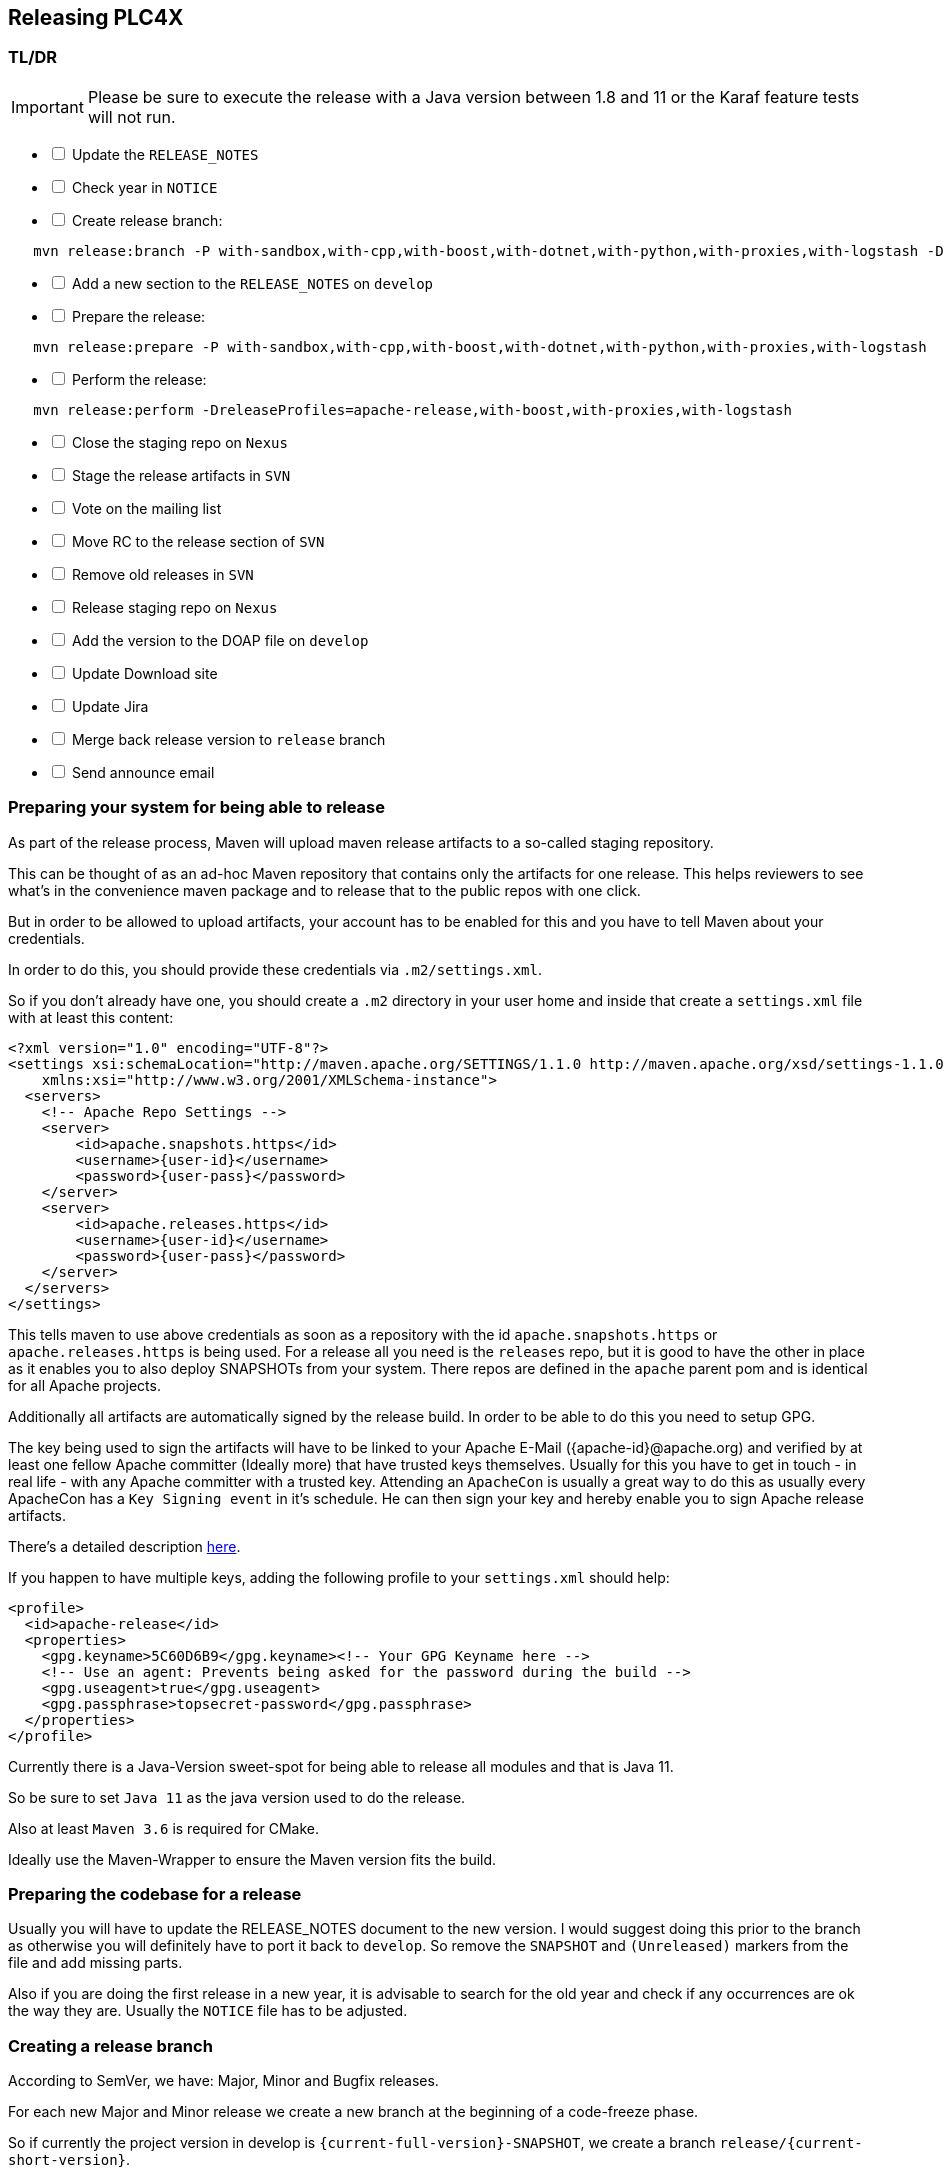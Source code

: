 //
//  Licensed to the Apache Software Foundation (ASF) under one or more
//  contributor license agreements.  See the NOTICE file distributed with
//  this work for additional information regarding copyright ownership.
//  The ASF licenses this file to You under the Apache License, Version 2.0
//  (the "License"); you may not use this file except in compliance with
//  the License.  You may obtain a copy of the License at
//
//      http://www.apache.org/licenses/LICENSE-2.0
//
//  Unless required by applicable law or agreed to in writing, software
//  distributed under the License is distributed on an "AS IS" BASIS,
//  WITHOUT WARRANTIES OR CONDITIONS OF ANY KIND, either express or implied.
//  See the License for the specific language governing permissions and
//  limitations under the License.
//
:imagesdir: ../../images/
:icons: font

== Releasing PLC4X

=== TL/DR

IMPORTANT: Please be sure to execute the release with a Java version between 1.8 and 11 or the Karaf feature tests will not run.

[%interactive]
* [ ] Update the `RELEASE_NOTES`
* [ ] Check year in `NOTICE`
* [ ] Create release branch:
[subs="verbatim,attributes"]
----
   mvn release:branch -P with-sandbox,with-cpp,with-boost,with-dotnet,with-python,with-proxies,with-logstash -DbranchName=release/{current-short-version}
----
[%interactive]
* [ ] Add a new section to the `RELEASE_NOTES` on `develop`
* [ ] Prepare the release:
[subs="verbatim,attributes"]
----
   mvn release:prepare -P with-sandbox,with-cpp,with-boost,with-dotnet,with-python,with-proxies,with-logstash
----
[%interactive]
* [ ] Perform the release:
[subs="verbatim,attributes"]
----
   mvn release:perform -DreleaseProfiles=apache-release,with-boost,with-proxies,with-logstash
----
[%interactive]
* [ ] Close the staging repo on `Nexus`
* [ ] Stage the release artifacts in `SVN`
* [ ] Vote on the mailing list
* [ ] Move RC to the release section of `SVN`
* [ ] Remove old releases in `SVN`
* [ ] Release staging repo on `Nexus`
* [ ] Add the version to the DOAP file on `develop`
* [ ] Update Download site
* [ ] Update Jira
* [ ] Merge back release version to `release` branch
* [ ] Send announce email

=== Preparing your system for being able to release

As part of the release process, Maven will upload maven release artifacts to a so-called staging repository.

This can be thought of as an ad-hoc Maven repository that contains only the artifacts for one release.
This helps reviewers to see what's in the convenience maven package and to release that to the public repos with one click.

But in order to be allowed to upload artifacts, your account has to be enabled for this and you have to tell Maven about your credentials.

In order to do this, you should provide these credentials via `.m2/settings.xml`.

So if you don't already have one, you should create a `.m2` directory in your user home and inside that create a `settings.xml` file with at least this content:

   <?xml version="1.0" encoding="UTF-8"?>
   <settings xsi:schemaLocation="http://maven.apache.org/SETTINGS/1.1.0 http://maven.apache.org/xsd/settings-1.1.0.xsd" xmlns="http://maven.apache.org/SETTINGS/1.1.0"
       xmlns:xsi="http://www.w3.org/2001/XMLSchema-instance">
     <servers>
       <!-- Apache Repo Settings -->
       <server>
           <id>apache.snapshots.https</id>
           <username>{user-id}</username>
           <password>{user-pass}</password>
       </server>
       <server>
           <id>apache.releases.https</id>
           <username>{user-id}</username>
           <password>{user-pass}</password>
       </server>
     </servers>
   </settings>

This tells maven to use above credentials as soon as a repository with the id `apache.snapshots.https` or `apache.releases.https` is being used.
For a release all you need is the `releases` repo, but it is good to have the other in place as it enables you to also deploy SNAPSHOTs from your system.
There repos are defined in the `apache` parent pom and is identical for all Apache projects.

Additionally all artifacts are automatically signed by the release build. In order to be able to do this you need to setup GPG.

The key being used to sign the artifacts will have to be linked to your Apache E-Mail ({apache-id}@apache.org) and verified by at least one fellow Apache committer (Ideally more) that have trusted keys themselves.
Usually for this you have to get in touch - in real life - with any Apache committer with a trusted key.
Attending an `ApacheCon` is usually a great way to do this as usually every ApacheCon has a `Key Signing event` in it's schedule.
He can then sign your key and hereby enable you to sign Apache release artifacts.

There's a detailed description https://github.com/apache/incubator-pulsar/wiki/Create-GPG-keys-to-sign-release-artifacts[here].

If you happen to have multiple keys, adding the following profile to your `settings.xml` should help:

    <profile>
      <id>apache-release</id>
      <properties>
        <gpg.keyname>5C60D6B9</gpg.keyname><!-- Your GPG Keyname here -->
        <!-- Use an agent: Prevents being asked for the password during the build -->
        <gpg.useagent>true</gpg.useagent>
        <gpg.passphrase>topsecret-password</gpg.passphrase>
      </properties>
    </profile>

Currently there is a Java-Version sweet-spot for being able to release all modules and that is Java 11.

So be sure to set `Java 11` as the java version used to do the release.

Also at least `Maven 3.6` is required for CMake.

Ideally use the Maven-Wrapper to ensure the Maven version fits the build.

=== Preparing the codebase for a release

Usually you will have to update the RELEASE_NOTES document to the new version.
I would suggest doing this prior to the branch as otherwise you will definitely have to port it back to `develop`.
So remove the `SNAPSHOT` and `(Unreleased)` markers from the file and add missing parts.

Also if you are doing the first release in a new year, it is advisable to search for the old year and check if any occurrences are ok the way they are.
Usually the `NOTICE` file has to be adjusted.

=== Creating a release branch

According to SemVer, we have: Major, Minor and Bugfix releases.

For each new Major and Minor release we create a new branch at the beginning of a code-freeze phase.

So if currently the project version in develop is `{current-full-version}-SNAPSHOT`, we create a branch `release/{current-short-version}`.

When creating the branch is exactly the moment in which the version in `develop` is incremented to the next minor version.

This can and should be automated by the `maven-release-plugin`.

Per default the plugin will ask for the working copy version during the build execution.
This is the version the `develop` branch will be changed to.

In contrast to normal builds, it is important to enable all profiles when creating the branch as only this way will all modules versions be updated.
Otherwise the non-default modules on develop will reference the old version which will cause problems when building.

   mvn release:branch -P with-boost,with-c,with-cpp,with-docker,with-dotnet,with-logstash,with-proxies,with-python,with-sandbox -DbranchName=release/{minor-version}

Per default the plugin suggests the next bugfix version as working version, however we want it to use the next minor version.
So in case of preparing the release branch for `{current-full-version}-SNAPSHOT` the command would be the following:

[subs="verbatim,attributes"]
----
   mvn release:branch -P with-boost,with-c,with-cpp,with-docker,with-dotnet,with-logstash,with-proxies,with-python,with-sandbox -DbranchName=release/{current-short-version}
----

The plugin will then aks for the version:

[subs="verbatim,attributes"]
----
   What is the new working copy version for "PLC4X"? (org.apache.plc4x:plc4x-parent) {current-next-incremental-version}-SNAPSHOT: : {current-next-minor-version}-SNAPSHOT
----

Where the suggested default is manually overridden.

This step now should perform quite quickly as no build and no tests are involved.

However in the end the versions of the `develop` branch are updated and a new `release/{current-short-version}` branch is created.

=== Preparing `develop` for the next iteration

Now is a good time to add a new section to the `RELEASE_NOTES` document for the new `SNAPSHOT` version.

Here comes a template:

[subs="verbatim,attributes"]
----
==============================================================
(Unreleased) Apache PLC4X {current-next-minor-version}-SNAPSHOT
==============================================================

New Features
------------

Incompatible changes
--------------------

Bug Fixes
---------

// Rest of the file

----

Also be sure to do a quick full-text-search to check if the version was updated correctly everywhere.

WARNING: If you find anything here, you will need to pay attention during the release.

=== Release stabilization phase

Now usually comes a phase in which last tests and checks should be performed.

If any problems are found they have to be fixed in the release branch.

Changes should either be re applied in `develop` or `cherry-picked`, however merging things back can cause a lot of problems ans we no longer have the same versions.

=== Preparing a release

Same as with creating the branch it is important to enable all profiles when creating the branch as only this way will all modules versions be updated.
Otherwise the non-default modules on develop will reference the old version which will cause problems when building.
For people building with some of the additional profiles from the source release will be impossible.

As especially when switching a lot between different branches, it is recommended to do a clean checkout of the repository.
Otherwise a lot of directories can be left over, which would be included in the source-release zip.
In order to prepare a release-candidate, the first step is switching to the corresponding release-branch.

After that, the following command will to all preparation steps for the release:

   mvn release:prepare -P with-boost,with-c,with-cpp,with-docker,with-dotnet,with-logstash,with-proxies,with-python,with-sandbox

(The `-P with-sandbox,with-cpp,with-boost,with-dotnet,with-python,with-proxies,with-logstash` tells maven to activate the all profiles that partition the build and makes sure the versions of all modules are updated as part of the release)
In general the plugin will now ask you 3 questions:

1. The version we want to release as (It will suggest the version you get by omitting the `-SNAPSHOT` suffix)
2. The name of the tag the release commit will be tagged with in the SCM (Name it `release/{release-version}` (`release/{current-full-version}` in our case)
3. The next development version (The version present in the pom after the release) (`{current-next-bugfix-version}` in our case)

Usually for 1 and 3 the defaults are just fine, make sure the tag name is correct as this usually is different.

What the plugin now does, is automatically execute the following operations:

1. Check we aren't referencing any `SNAPSHOT` dependencies.
2. Update all pom versions to the release version.
3. Run a build with all tests
4. Commit the changes (commit message: `[maven-release-plugin] prepare release release/{current-full-version}`)
5. Push the commit
6. Tag the commit
7. Update all poms to the next development version.
8. Commit the changes (commit message: `[maven-release-plugin] prepare for next development iteration`)
9. Push the commit

However this just prepared the git repository for the release, we have to perform the release to produce and stage the release artifacts.

Please verify the git repository at: https://gitbox.apache.org/repos/asf?p=plc4x.git
is in the correct state. Please select the release branch and verify the commit log looks similar to this

image::release-git-history.png[]

It is important that the commit with the message "[maven-release-plugin] prepare release release/{current-full-version}" is tagged with the release tag (in this case release/0.3.0)

If you check the commit itself, it should mainly consist of version updates like this:

image::release-git-diff-prepare-release.png[]

The root pom has a few more changes, but in general this should be what you are seeing.

After that should come a second commit:

image::release-git-diff-next-development-iteration.png[]

This now updates the versions again, but this time from the release version to the one we selected for the next development iteration (in this case 0.3.1-SNAPSHOT)

NOTE: If the commit history doesn't look like this, something went wrong.

== What if something goes wrong?

If something goes wrong, you can always execute:

   mvn release:rollback

And it will change the versions back and commit and push things.

However it will not delete the tag in GIT (locally and remotely). So you have to do that manually or use a different tag next time.

=== Performing a release

This is done by executing another goal of the `maven-release-plugin`:

   mvn release:perform

This executes automatically as all information it requires is located in the `release.properties` file the `prepare` goal prepared.

The first step is that the `perform` goal checks out the previously tagged revision into the root modules `target/checkout` directory.
Here it automatically executes a maven build (You don't have to do this, it's just that you know what's happening):

   mvn clean deploy -P apache-release,with-boots,with-proxies,with-logstash

As the `apache-release` profile is also activated, this builds and tests the project as well as creates the JavaDocs, Source packages and signs each of these with your PGP key.

We are intentionally not adding the other profiles, as these either produce binary artifacts that usually only work on the system they were compiled on (C++, .Net) or we haven't found a good way to distribute them via Maven yet (Python) or deployment is disabled anyway (sandbox).

As this time the build is building with release versions, Maven will automatically choose the release url for deploying artifacts.

The way things are setup in the apache parent pom, is that release artifacts are deployed to a so-called `staging repository`.

You can think of a `staging repository` as a dedicated repository created on the fly as soon as the first artifact comes in.

After the build you will have a nice and clean Maven repository at https://repository.apache.org/ that contains only artifacts from the current build.

After the build it is important to log in to `Nexus` at https://repository.apache.org/, select `Staging Repositories` and find the repository with the name: `orgapacheplc4x-{somenumber}`.

Select that and click on the `Close` button.

Now Nexus will do some checks on the artifacts and check the signatures.

As soon as it's finished, we are done on the Maven side and ready to continue with the rest of the release process.

A release build also produces a so-called `source-assembly` zip.

This contains all sources of the project and will be what's actually the release from an Apache point of view and will be the thing we will be voting on.

This file will also be signed and `SHA512` hashes will be created.

=== Staging a release

Each new release and release-candidate has to be staged in the Apache SVN under:

https://dist.apache.org/repos/dist/dev/plc4x/

The directory structure of this directory is as follows:

[subs="verbatim,attributes"]
----
   ./KEYS
   ./{current-full-version}/
   ./{current-full-version}/rc1
   ./{current-full-version}/rc1/README
   ./{current-full-version}/rc1/RELEASE_NOTES
   ./{current-full-version}/rc1/apache-plc4x-{current-full-version}-source-release.zip
   ./{current-full-version}/rc1/apache-plc4x-{current-full-version}-source-release.zip.asc
   ./{current-full-version}/rc1/apache-plc4x-{current-full-version}-source-release.zip.sha512
----

You can generally import the stuff, by preparing a directory structure like above locally and then using `svn import` to do the importing:

----
cd ./{current-full-version}
svn import rc1 https://dist.apache.org/repos/dist/dev/plc4x/{current-full-version}/rc1 -m"Staging of rc1 of PLC4X {current-full-version}"
----

The `KEYS` file contains the PGP public key which belongs to the private key used to sign the release artifacts.

If this is your first release be sure to add your key to this file.
For the format have a look at the file itself.
It should contain all the information needed.

Be sure to stage exactly the `README` and `RELEASE_NOTES` files contained in the root of your project.
Ideally you just copy them there from there.

All of the three `*-source-relese.zip*` artifacts should be located in the directory: `target/checkout/target`

So after committing these files to SVN you are ready to start the vote.

=== Starting a vote on the mailing list

After staging the release candidate in the Apache SVN, it is time to actually call out the vote.

For this we usually send two emails.
The following would be the one used to do our first TLP release:

[subs="verbatim,attributes"]
----
E-Mail Topic:
[VOTE] Apache PLC4X {current-full-version} RC1

Message:
Apache PLC4X {current-full-version} has been staged under [2] and it’s time to vote
on accepting it for release. All Maven artifacts are available under [1].
Voting will be open for 72hr.

A minimum of 3 binding +1 votes and more binding +1 than binding -1
are required to pass.

Release tag: release/{current-full-version}
Hash for the release tag: {replacethiswiththerealgitcommittag}

Per [3] "Before voting +1 PMC members are required to download
the signed source code package, compile it as provided, and test
the resulting executable on their own platform, along with also
verifying that the package meets the requirements of the ASF policy
on releases."

You can achieve the above by following [4].

[ ]  +1 accept (indicate what you validated - e.g. performed the non-RM items in [4])
[ ]  -1 reject (explanation required)


[1] https://repository.apache.org/content/repositories/orgapacheplc4x-{somefourdigitnumber}
[2] https://dist.apache.org/repos/dist/dev/plc4x/{current-full-version}/rc1
[3] https://www.apache.org/dev/release.html#approving-a-release
[4] https://cwiki.apache.org/confluence/display/PLC4X/Validating+a+staged+Release
----

As it is sometimes to do the vote counting, if voting and discussions are going on in the same thread, we send a second email:


[subs="verbatim,attributes"]
----
E-Mail Topic:
[DISCUSS] Apache PLC4X {current-full-version} RC1

Message:
This is the discussion thread for the corresponding VOTE thread.

Please keep discussions in this thread to simplify the counting of votes.

If you have to vote -1 please mention a brief description on why and then take the details to this thread.
----

Now we have to wait 72 hours till we can announce the result of the vote.

This is an Apache policy to make it possible for anyone to participate in the vote, no matter where that person lives and not matter what weekends or public holidays might currently be.

The vote passes, if at least 3 `+1` votes are received and more `+1` are received than `-1`.

After the 72 hour minimum wait period is over and we have fulfilled the requirement of at least 3 +1 votes and more +1 than -1, a final reply is sent to the vote thread with a prefix of `[RESULT]` in the title in which the summary of the vote is presented in an aggregated form.

[subs="verbatim,attributes"]
----
E-Mail Topic:
[RESULT] [VOTE] Apache PLC4X {current-full-version} RC1

Message:
So, the vote passes with {number of +1 votes} +1 votes by PMC members {number of +1 votes from non-pmc members} +1 vote by a non PMC member.
----

=== Releasing after a successful vote

As soon as the votes are finished and the results were in favor of a release, the staged artifacts can be released.
This is done by moving them inside the Apache SVN.

[subs="verbatim,attributes"]
----
   svn move -m "Release Apache PLC4X {current-full-version}" \
       https://dist.apache.org/repos/dist/dev/plc4x/{current-full-version}/rc1 \
       https://dist.apache.org/repos/dist/release/plc4x/{current-full-version}
----

This will make the release artifacts available and will trigger them being copied to mirror sites.

This is also the reason why you should wait at least 24 hours before sending out the release notification emails.

=== Cleaning up older release versions

As a lot of mirrors are serving our releases, it is the Apache policy to clean old releases from the repo if newer versions are released.

This can be done like this:

    svn delete https://dist.apache.org/repos/dist/release/plc4x/0.3.0/ -m"deleted version 0.3.0"

After this https://dist.apache.org/repos/dist/release/plc4x should only contain the latest release directory.

=== Releasing the Maven artifacts

The probably simplest part is releasing the Maven artifacts.

In order to do this, the release manager logs into Nexus at https://repository.apache.org/, selects the staging repository and clicks on the `Release` button.

This will move all artifacts into the Apache release repository and delete the staging repository after that.

All release artifacts released to the Apache release repo, will automatically be synced to Maven central.

=== Add the version to the DOAP file

Now that the release is out, in the `develop` branch, update the `DOAP` file for plc4x.

This is found at:

    src/site/resources-filtered/plc4x-doap.rdf

Please add the just released version to the top of the versions.

This file is needed for Apache's tooling to automatically keep track of project release activity and we use this internally too to automatically update the documentation to always reference the latest released version automatically.

=== Merge back release version to `release` branch

The `release` branch should always point to the last released version.
This has to be done with git

[subs="verbatim,attributes"]
----
git checkout release
git merge release/{current-full-version}
----

When there are conflicts it could help to use the "theirs" merge strategy, i.e.,

[subs="verbatim,attributes"]
----
git merge -X theirs release/{current-full-version}
----

Possibly a manual conflict resolution has to be done afterwards. After that, changes need to
be pushed.

=== Updating Jira

1. Set the released version to "released" and set the "release-date"
2. Add the next version to the versions.

=== Update the download site

The URL http://plc4x.apache.org/users/download.html has to be changed and the current release
has to be listed there.
This is done by changing the `download.adoc` under `src/site/users/` (**in the develop branch, as this is where the site is generated from!**)

1. Copy the last release down to _Previous Releases_
2. Point the download links of the last release to archive, e.g. `http://archive.apache.org/dist/plc4x/{current-full-version}/apache-plc4x-{current-full-version}-source-release.zip`
3. Add the new Release under _Current Releases_ and change all links.
_Note: Please add an anchor for the toc_
4. Update the sections for the changes according to the _RELEASE_NOTES_ from the release
_Note: Transfer all to ascii-doc notation to ensure correct rendering of the site_
_Also remove the JIRA TICKET ids in Front_

=== Notifying the world

Make sure you have given the Apache mirrors time to fetch the release files by waiting at least 24 hours after moving the release candidate to the release part of the SVN.

After that it is time to announce your release to the world:

[subs="verbatim,attributes"]
----
From:
your apache email address
To:
announce@apache.org

CC:
dev@plc4x.apache.org

E-Mail Topic:
[ANNOUNCE] Apache PLC4X {current-full-version} released

Message:
The Apache PLC4X team is pleased to announce the release of Apache PLC4X {current-full-version}

PLC4X is a set of libraries for communicating with industrial programmable
logic controllers (PLCs) using a variety of protocols but with a shared API.

The current release contains drivers able to communicate with industrial PLCs using one of the following protocols:

  *   Siemens S7 (0x32)
  *   Beckhoff ADS
  *   Modbus
  *   EtherNet/IP

Beyond that we also provide integration modules for the following Apache projects and frameworks:

  *   Apache Edgent (Incubating)
  *   Apache Camel
  *   Apache Kafka (Kafka Connect)

Visit the Apache PLC4X website [1] for general information or
the downloads page [2] for release notes and download information.

Regards,
The Apache PLC4X team

[1] http://plc4x.apache.org
[2] http://plc4x.apache.org/users/download.html
----

It is important to note that you have to send this email from your apache email address or it will be rejected.
This wasn't very simple for me to setup.
A general description can be found here:
https://reference.apache.org/committer/email
Here's what I did in google mail to allow sending of emails:
https://gmail.googleblog.com/2009/07/send-mail-from-another-address-without.html
Note ... you will be able to select the alternate sending address if you click into the recipients line of a new email (Not very intuitive).

After that email is out the door, you're done. Congrats!